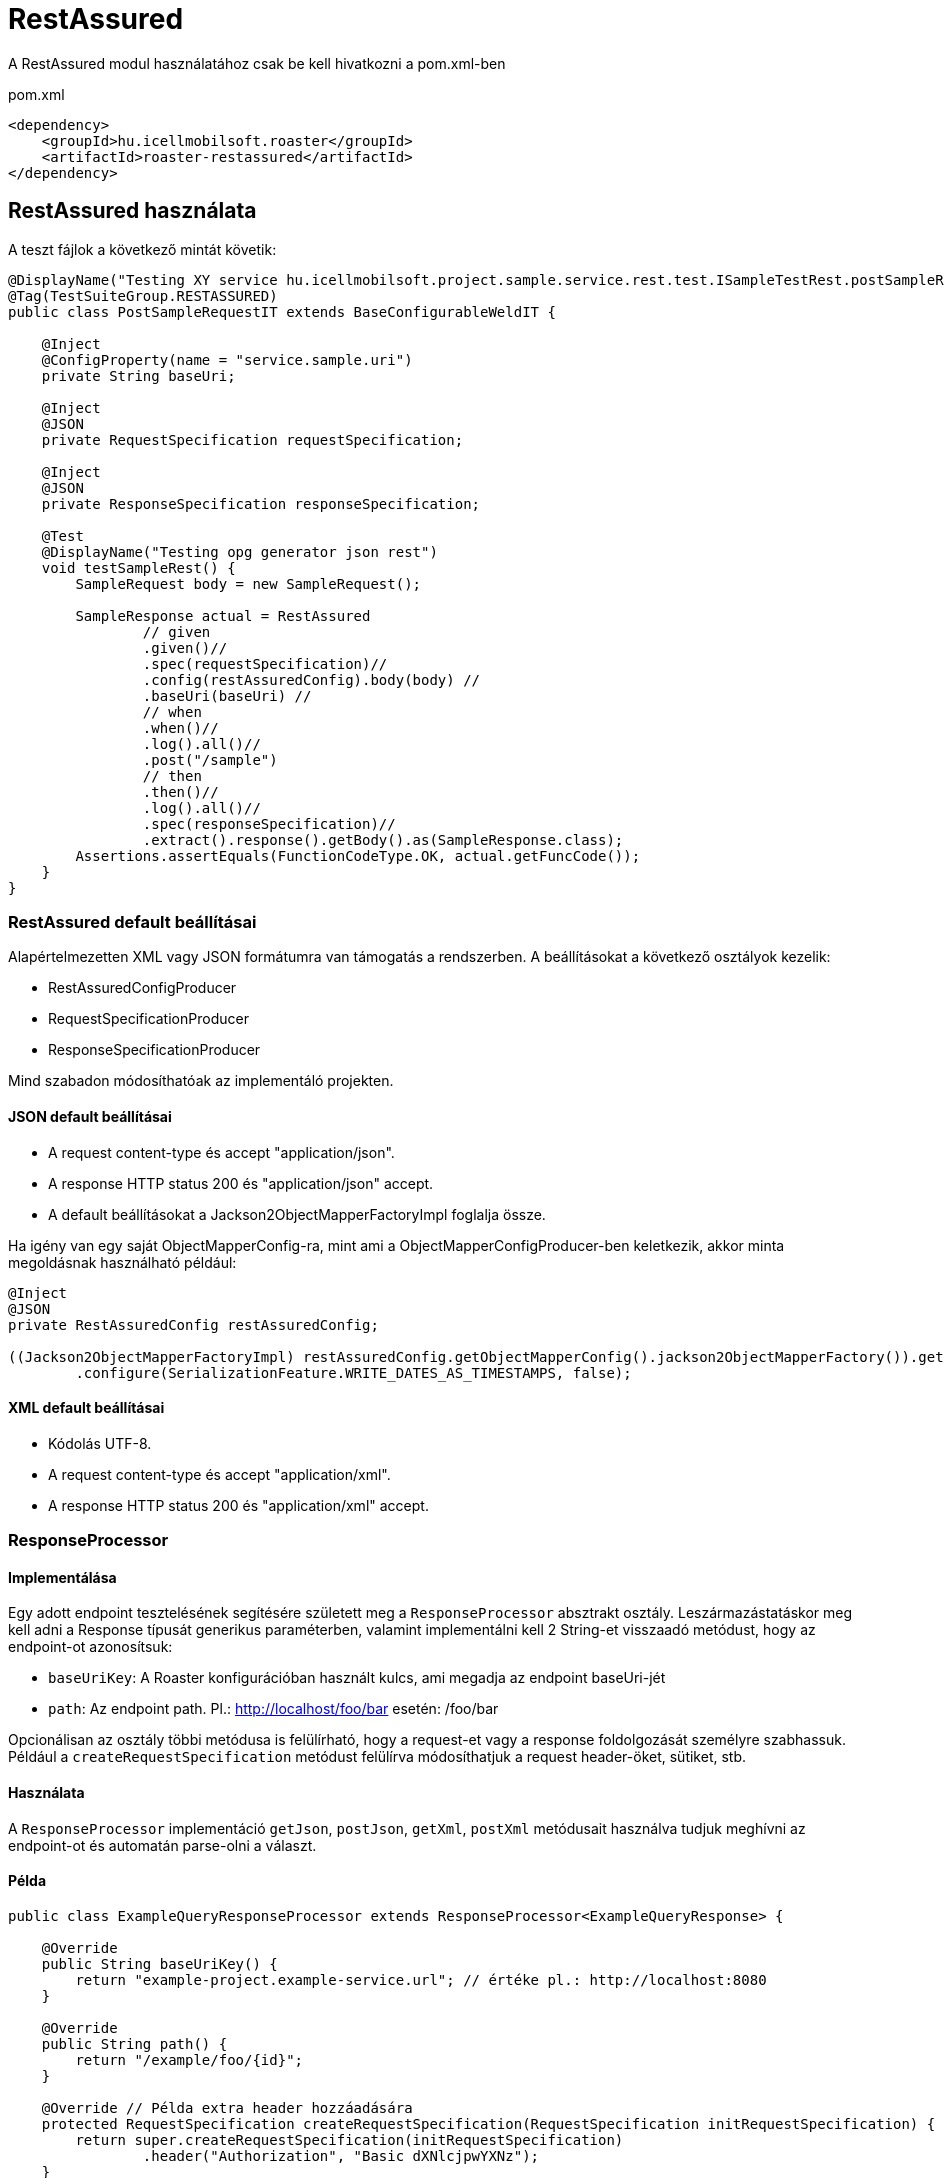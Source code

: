 = RestAssured

A RestAssured modul használatához csak be kell hivatkozni a pom.xml-ben

[source,xml]
.pom.xml
----
<dependency>
    <groupId>hu.icellmobilsoft.roaster</groupId>
    <artifactId>roaster-restassured</artifactId>
</dependency>
----

== RestAssured használata

A teszt fájlok a következő mintát követik:

[source,java]
----
@DisplayName("Testing XY service hu.icellmobilsoft.project.sample.service.rest.test.ISampleTestRest.postSampleRquest")
@Tag(TestSuiteGroup.RESTASSURED)
public class PostSampleRequestIT extends BaseConfigurableWeldIT {

    @Inject
    @ConfigProperty(name = "service.sample.uri")
    private String baseUri;

    @Inject
    @JSON
    private RequestSpecification requestSpecification;

    @Inject
    @JSON
    private ResponseSpecification responseSpecification;

    @Test
    @DisplayName("Testing opg generator json rest")
    void testSampleRest() {
        SampleRequest body = new SampleRequest();

        SampleResponse actual = RestAssured
                // given
                .given()//
                .spec(requestSpecification)//
                .config(restAssuredConfig).body(body) //
                .baseUri(baseUri) //
                // when
                .when()//
                .log().all()//
                .post("/sample")
                // then
                .then()//
                .log().all()//
                .spec(responseSpecification)//
                .extract().response().getBody().as(SampleResponse.class);
        Assertions.assertEquals(FunctionCodeType.OK, actual.getFuncCode());
    }
}
----

=== RestAssured default beállításai

Alapértelmezetten XML vagy JSON formátumra van támogatás a rendszerben.
A beállításokat a következő osztályok kezelik:

* RestAssuredConfigProducer
* RequestSpecificationProducer
* ResponseSpecificationProducer

Mind szabadon módosíthatóak az implementáló projekten.

==== JSON default beállításai

* A request content-type és accept "application/json".
* A response HTTP status 200 és "application/json" accept.
* A default beállításokat a Jackson2ObjectMapperFactoryImpl foglalja össze.

Ha igény van egy saját ObjectMapperConfig-ra,
mint ami a ObjectMapperConfigProducer-ben keletkezik,
akkor minta megoldásnak használható például:

[source,java]
----
@Inject
@JSON
private RestAssuredConfig restAssuredConfig;
 
((Jackson2ObjectMapperFactoryImpl) restAssuredConfig.getObjectMapperConfig().jackson2ObjectMapperFactory()).getObjectMapper()
        .configure(SerializationFeature.WRITE_DATES_AS_TIMESTAMPS, false);
----

==== XML default beállításai

* Kódolás UTF-8.
* A request content-type és accept "application/xml".
* A response HTTP status 200 és "application/xml" accept.


=== ResponseProcessor

==== Implementálása

Egy adott endpoint tesztelésének segítésére született meg a `ResponseProcessor` absztrakt osztály.
Leszármazástatáskor meg kell adni a Response típusát generikus paraméterben,
valamint implementálni kell 2 String-et visszaadó metódust, hogy az endpoint-ot azonosítsuk:

* `baseUriKey`: A Roaster konfigurációban használt kulcs, ami megadja az endpoint baseUri-jét
* `path`: Az endpoint path. Pl.: http://localhost/foo/bar esetén: /foo/bar

Opcionálisan az osztály többi metódusa is felülírható,
hogy a request-et vagy a response foldolgozását személyre szabhassuk.
Például a `createRequestSpecification` metódust felülírva
módosíthatjuk a request header-öket, sütiket, stb.

==== Használata

A `ResponseProcessor` implementáció `getJson`, `postJson`, `getXml`, `postXml` metódusait
használva tudjuk meghívni az endpoint-ot és automatán parse-olni a választ.

==== Példa

[source,java]
----
public class ExampleQueryResponseProcessor extends ResponseProcessor<ExampleQueryResponse> {

    @Override
    public String baseUriKey() {
        return "example-project.example-service.url"; // értéke pl.: http://localhost:8080
    }

    @Override
    public String path() {
        return "/example/foo/{id}";
    }

    @Override // Példa extra header hozzáadására
    protected RequestSpecification createRequestSpecification(RequestSpecification initRequestSpecification) {
        return super.createRequestSpecification(initRequestSpecification)
                .header("Authorization", "Basic dXNlcjpwYXNz");
    }

    public ExampleQueryResponse queryWithJson(String id) {
        return getJson(ExampleQueryResponse.class, id);
    }

    public ExampleQueryResponse queryWithXml(String id) {
        return getXml(ExampleQueryResponse.class, id);
    }
}
----

=== ConfigurableResponseProcessor

Annak érdekében, hogy ne kelljen minden rest végponthoz külön `ResponseProcessor`-t implementálni,
létrejött a `ConfigurableResponseProcessor` osztály, ami konfigurációból olvassa ki a szükséges értékeket
például a `baseUriKey`-t és a `path`-t.

==== Használata

A konfigurációban fel kell venni közös prefix alá a `baseUriKey`-t és a `path`-t.
Opcionálisan itt `headers` is megadható.
YAML formátum esetén ez így néz ki:

[source,yml]
----
testsuite:
    rest:
        exampleService:
            example:
                baseUriKey: example-project.example-service.url
                path: /rest/exampleService/example/{id}
            headerExample:
                baseUriKey: example-project.example-service.url
                path: /rest/exampleService/example/{id}
                headers:
                    - "X-LANGUAGE: hu"
                    - "User-Agent: roaster/0.5 restassured"
----

A tesztosztályba a `ConfigurableResponseProcessor`-t a `@RestProcessor`
qualifier-rel lehet inject-álni a konfig prefixet megadva:

[source,java]
----
class ExampleTest {
    @Inject
    @RestProcessor(configKey = "testsuite.rest.exampleService.example") //<1>
    private ConfigurableResponseProcessor<ExampleResponse> responseProcessor;

    @Inject
    @RestProcessor(
            configKey = "testsuite.rest.exampleService.example",
            expectedStatusCode = HttpStatus.SC_BAD_REQUEST //<2>
    )
    private ConfigurableResponseProcessor<ExampleResponse> badRequestResponseProcessor;

    void test() {
        responseProcessor.setQueryParams(Map.of("foo", "42")); //<3>
        ExampleResponse response = responseProcessor.getJson(ExampleResponse.class, "XXX");
        // asserts...
    }
}
----
<1> Alap `ConfigurableResponseProcessor` inject példa
<2> Opcionálisan az elvárt válasz státusz kód is megadható az annotációban (default: `200 OK`)
<3> `ConfigurableResponseProcessor`-ban a query paramétereket is meg lehet adni

==== Saját implementáció

Ha az adott projekten belül ki szeretnénk egészíteni a `ConfigurableResponseProcessor` működését
(pl: login, vagy egyéb projekt specifikus header kezeléshez),
azt első lépésben az `AbstractConfigurableResponseProcessor` implementálásával tehetjük meg:

[source,java]
----
@Dependent
public class LoginConfigurableResponseProcessor<RESPONSE> extends AbstractConfigurableResponseProcessor<RESPONSE> {
    @Inject
    private LoginHandler loginHandler;

    @Override
    protected RequestSpecification createRequestSpecification(RequestSpecification initRequestSpecification) {
        loginHandler.login();
        return super.createRequestSpecification(initRequestSpecification)
                .headers(loginHandler.loginHeaders());
    }
}
----

Ezek után egy CDI producer-t kell létrehozni, ami kiszolgálja a konfigurált példányokat:

[source,java]
----
@Dependent
public class LoginConfigurableResponseProcessorProducer<RESPONSE> extends AbstractConfigurableResponseProcessorProducer<LoginConfigurableResponseProcessor<RESPONSE>> {
    @Override
    @Produces //<1>
    @RestProcessor(configKey = "")
    public LoginConfigurableResponseProcessor<RESPONSE> createLoginResponseProcessor(InjectionPoint injectionPoint) {
        return super.createConfiguredResponseProcessor(injectionPoint);
    }

    @Override
    protected LoginConfigurableResponseProcessor<RESPONSE> getBaseResponseProcessor() { //<2>
        return CDI.current().select(LoginConfigurableResponseProcessor.class).get();
    }
}
----
<1> Létre kell hozni egy producer-t (a `getConfiguredResponseProcessor`-t meghívva már egy bekonfigurált példányt kapunk)
<2> Felül kell írni a `getBaseResponseProcessor`-t, hogy a mi típusunkat adja vissza (ezt fogja a `getConfiguredResponseProcessor` konfigurálni)

Ez után már használhatjuk is a saját impelmentációnkat, akár a default megoldással együtt, egy tesztben is:

[source,java]
----
class ExampleTest {
    @Inject
    @RestProcessor(configKey = "testsuite.rest.exampleService.example")
    private LoginConfigurableResponseProcessor<ExampleResponse> loginResponseProcessor;

    @Inject
    @RestProcessor(
            configKey = "testsuite.rest.exampleService.example",
            expectedStatusCode = HttpStatus.SC_UNAUTHORIZED
    )
    private ConfigurableResponseProcessor<ExampleResponse> noLoginResponseProcessor;
}
----
